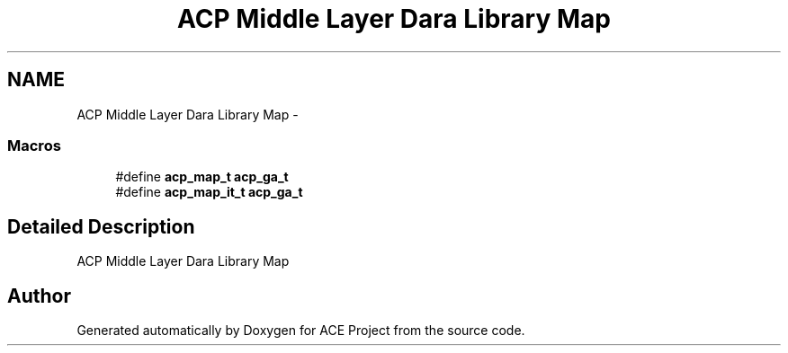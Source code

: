 .TH "ACP Middle Layer Dara Library Map" 3 "Thu Aug 28 2014" "Version 1.0.0-rc1" "ACE Project" \" -*- nroff -*-
.ad l
.nh
.SH NAME
ACP Middle Layer Dara Library Map \- 
.SS "Macros"

.in +1c
.ti -1c
.RI "#define \fBacp_map_t\fP   \fBacp_ga_t\fP"
.br
.ti -1c
.RI "#define \fBacp_map_it_t\fP   \fBacp_ga_t\fP"
.br
.in -1c
.SH "Detailed Description"
.PP 
ACP Middle Layer Dara Library Map 
.SH "Author"
.PP 
Generated automatically by Doxygen for ACE Project from the source code\&.
